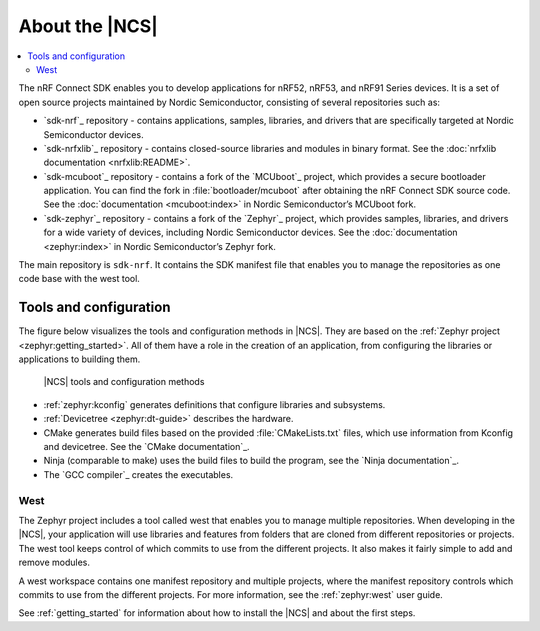 .. _ncs_introduction:

About the |NCS|
###############

.. contents::
   :local:
   :depth: 2

The nRF Connect SDK enables you to develop applications for nRF52, nRF53, and nRF91 Series devices.
It is a set of open source projects maintained by Nordic Semiconductor, consisting of several repositories such as:

* `sdk-nrf`_ repository - contains applications, samples, libraries, and drivers that are specifically targeted at Nordic Semiconductor devices.
* `sdk-nrfxlib`_ repository - contains closed-source libraries and modules in binary format.
  See the :doc:`nrfxlib documentation <nrfxlib:README>`.
* `sdk-mcuboot`_ repository - contains a fork of the `MCUboot`_ project, which provides a secure bootloader application.
  You can find the fork in :file:`bootloader/mcuboot` after obtaining the nRF Connect SDK source code.
  See the :doc:`documentation <mcuboot:index>` in Nordic Semiconductor’s MCUboot fork.
* `sdk-zephyr`_ repository - contains a fork of the `Zephyr`_ project, which provides samples, libraries, and drivers for a wide variety of devices, including Nordic Semiconductor devices.
  See the :doc:`documentation <zephyr:index>` in Nordic Semiconductor’s Zephyr fork.

The main repository is ``sdk-nrf``.
It contains the SDK manifest file that enables you to manage the repositories as one code base with the west tool.

Tools and configuration
***********************

The figure below visualizes the tools and configuration methods in |NCS|.
They are based on the :ref:`Zephyr project <zephyr:getting_started>`.
All of them have a role in the creation of an application, from configuring the libraries or applications to building them.

.. figure:: images/ncs-toolchain.svg
   :alt: nRF Connect SDK tools and configuration

   |NCS| tools and configuration methods

* :ref:`zephyr:kconfig` generates definitions that configure libraries and subsystems.
* :ref:`Devicetree <zephyr:dt-guide>` describes the hardware.
* CMake generates build files based on the provided :file:`CMakeLists.txt` files, which use information from Kconfig and devicetree.
  See the `CMake documentation`_.
* Ninja (comparable to make) uses the build files to build the program, see the `Ninja documentation`_.
* The `GCC compiler`_ creates the executables.

West
====

The Zephyr project includes a tool called west that enables you to manage multiple repositories.
When developing in the |NCS|, your application will use libraries and features from folders that are cloned from different repositories or projects.
The west tool keeps control of which commits to use from the different projects.
It also makes it fairly simple to add and remove modules.

A west workspace contains one manifest repository and multiple projects, where the manifest repository controls which commits to use from the different projects.
For more information, see the :ref:`zephyr:west` user guide.

See :ref:`getting_started` for information about how to install the |NCS| and about the first steps.
